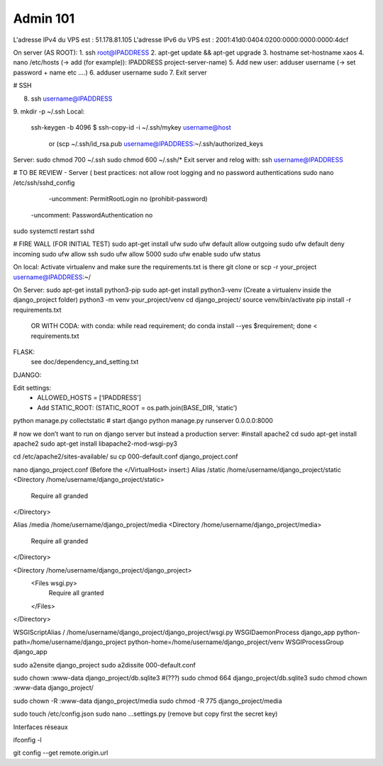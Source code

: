 Admin 101
======

L'adresse IPv4 du VPS est : 51.178.81.105
L'adresse IPv6 du VPS est : 2001:41d0:0404:0200:0000:0000:0000:4dcf

On server (AS ROOT):  
1. ssh root@IPADDRESS
2. apt-get update && apt-get upgrade
3. hostname set-hostname xaos
4. nano /etc/hosts   (-> add (for example)):  IPADDRESS project-server-name)
5. Add new user:   adduser username (-> set password + name etc ….)
6. adduser username sudo
7. Exit server

# SSH

8. ssh username@IPADDRESS
9. mkdir -p ~/.ssh
Local:
 ssh-keygen -b 4096
 $ ssh-copy-id -i ~/.ssh/mykey username@host
 	or (scp ~/.ssh/id_rsa.pub username@IPADDRESS:~/.ssh/authorized_keys
Server:
sudo chmod 700 ~/.ssh
sudo chmod 600 ~/.ssh/*
Exit server and relog with:  ssh username@IPADDRESS

# TO BE REVIEW - 
Server ( best practices: not allow root logging and no password authentications
sudo nano /etc/ssh/sshd_config  
	-uncomment: PermitRootLogin no (prohibit-password)
    -uncomment: PasswordAuthentication no

sudo systemctl restart sshd


# FIRE WALL (FOR INITIAL TEST)
sudo apt-get install ufw 
sudo ufw default allow outgoing
sudo ufw default deny incoming
sudo ufw allow ssh
sudo ufw allow 5000
sudo ufw enable 
sudo ufw status

On local:
Activate virtualenv and make sure the requirements.txt is there
git clone or scp -r your_project username@IPADDRESS:~/

On Server:
sudo apt-get install python3-pip
sudo apt-get install python3-venv
(Create a virtualenv inside the django_project folder)
python3 -m venv your_project/venv
cd django_project/
source venv/bin/activate
pip install -r requirements.txt
 OR WITH CODA: with conda: while read requirement; do conda install --yes $requirement; done < requirements.txt


FLASK:
        see doc/dependency_and_setting.txt

DJANGO:

Edit settings:
	- ALLOWED_HOSTS = [‘IPADDRESS’]
	- Add STATIC_ROOT: (STATIC_ROOT = os.path.join(BASE_DIR, ‘static’)
python manage.py collectstatic
# start django
python manage.py runserver 0.0.0.0:8000

# now we don’t want to run on django server but instead a production server:
#install apache2
cd
sudo apt-get install apache2
sudo apt-get install libapache2-mod-wsgi-py3

cd /etc/apache2/sites-available/
su cp 000-default.conf django_project.conf

nano django_project.conf
(Before the </VirtualHost> insert:)
Alias /static /home/username/django_project/static
<Directory /home/username/django_project/static>
	Require all granded
</Directory>

Alias /media /home/username/django_project/media
<Directory /home/username/django_project/media>
	Require all granded
</Directory>

<Directory /home/username/django_project/django_project>
	<Files wsgi.py>
		Require all granted
	</Files>
</Directory>

WSGIScriptAlias / /home/username/django_project/django_project/wsgi.py
WSGIDaemonProcess django_app python-path=/home/username/django_project python-home=/home/username/django_project/venv
WSGIProcessGroup django_app

sudo a2ensite django_project
sudo a2dissite 000-default.conf

sudo chown :www-data django_project/db.sqlite3  #(???)
sudo chmod 664 django_project/db.sqlite3 
sudo chmod chown :www-data django_project/

sudo chown -R :www-data django_project/media
sudo chmod -R 775 django_project/media 

sudo touch /etc/config.json
sudo nano …settings.py  (remove but copy first the secret key)

Interfaces réseaux

ifconfig -l

git config --get remote.origin.url


